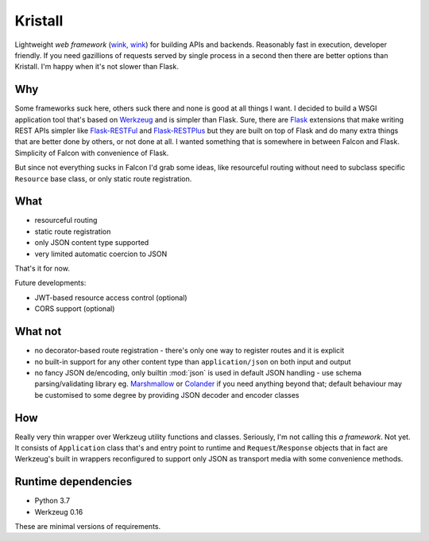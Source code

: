 Kristall
========

.. image:: https://travis-ci.com/zgoda/kristall.svg?branch=master
    :target: https://travis-ci.com/zgoda/kristall
    :alt: Travis CI

.. image:: https://codecov.io/gh/zgoda/kristall/branch/master/graph/badge.svg
    :target: https://codecov.io/gh/zgoda/kristall
    :alt: CodeCov

.. image:: https://www.codefactor.io/repository/github/zgoda/kristall/badge
    :target: https://www.codefactor.io/repository/github/zgoda/kristall
    :alt: CodeFactor

Lightweight *web framework*
(`wink, wink <https://www.youtube.com/watch?v=dlDXVI6uM78>`_)
for building APIs and backends.
Reasonably fast in execution, developer friendly. If you need gazillions of
requests served by single process in a second then there are better options
than Kristall. I'm happy when it's not slower than Flask.

Why
---

Some frameworks suck here, others suck there and none is good at all things
I want. I decided to build a WSGI application tool that's based on
`Werkzeug <https://palletsprojects.com/p/werkzeug/>`_ and is simpler than
Flask. Sure, there are
`Flask <https://palletsprojects.com/p/flask/>`_ extensions that make writing
REST APIs simpler like
`Flask-RESTFul <https://flask-restful.readthedocs.io/en/latest/>`_ and
`Flask-RESTPlus <https://flask-restplus.readthedocs.io/en/stable/>`_ but they
are built on top of Flask and do many extra things that are better done by
others, or not done at all. I wanted something that is somewhere in between
Falcon and Flask. Simplicity of Falcon with convenience of Flask.

But since not everything sucks in Falcon I'd grab some ideas, like
resourceful routing without need to subclass specific ``Resource`` base class,
or only static route registration.

What
----

* resourceful routing
* static route registration
* only JSON content type supported
* very limited automatic coercion to JSON

That's it for now.

Future developments:

* JWT-based resource access control (optional)
* CORS support (optional)

What not
--------

* no decorator-based route registration - there's only one way to register
  routes and it is explicit
* no built-in support for any other content type than ``application/json`` on
  both input and output
* no fancy JSON de/encoding, only builtin :mod:`json` is used in default JSON
  handling - use schema parsing/validating library eg.
  `Marshmallow <https://marshmallow.readthedocs.io/en/stable/>`_ or
  `Colander <https://docs.pylonsproject.org/projects/colander/en/stable/>`_ if
  you need anything beyond that; default behaviour may be customised to some
  degree by providing JSON decoder and encoder classes

How
---

Really very thin wrapper over Werkzeug utility functions and classes.
Seriously, I'm not calling this *a framework*. Not yet. It consists of
``Application`` class that's and entry point to runtime and
``Request``/``Response`` objects that in fact are Werkzeug's built in
wrappers reconfigured to support only JSON as transport media with some
convenience methods.

Runtime dependencies
--------------------

* Python 3.7
* Werkzeug 0.16

These are minimal versions of requirements.

